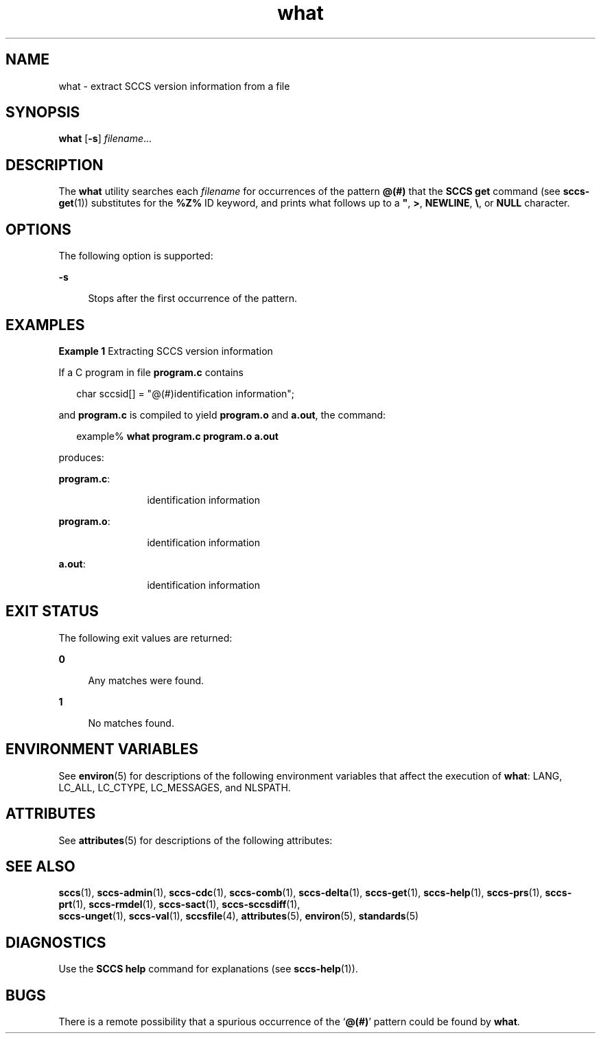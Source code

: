 '\" te
.\" CDDL HEADER START
.\"
.\" The contents of this file are subject to the terms of the
.\" Common Development and Distribution License (the "License").  
.\" You may not use this file except in compliance with the License.
.\"
.\" You can obtain a copy of the license at usr/src/OPENSOLARIS.LICENSE
.\" or http://www.opensolaris.org/os/licensing.
.\" See the License for the specific language governing permissions
.\" and limitations under the License.
.\"
.\" When distributing Covered Code, include this CDDL HEADER in each
.\" file and include the License file at usr/src/OPENSOLARIS.LICENSE.
.\" If applicable, add the following below this CDDL HEADER, with the
.\" fields enclosed by brackets "[]" replaced with your own identifying
.\" information: Portions Copyright [yyyy] [name of copyright owner]
.\"
.\" CDDL HEADER END
.\" Copyright (c) 2002, Sun Microsystems, Inc. All Rights Reserved.
.\" Copyright 1989 AT&T
.TH what 1 "30 Sep 2002" "SunOS 5.11" "User Commands"
.SH NAME
what \- extract SCCS version information from a file
.SH SYNOPSIS
.LP
.nf
\fBwhat\fR [\fB-s\fR] \fIfilename\fR...
.fi

.SH DESCRIPTION

.LP
The \fBwhat\fR utility searches each \fIfilename\fR for occurrences of the pattern \fB@(#)\fR that the \fBSCCS\fR \fBget\fR command (see 
\fBsccs-get\fR(1)) substitutes for the \fB%\&Z%\fR ID keyword, and prints what follows up to a \fB"\fR, \fB>\fR, \fBNEWLINE\fR, \fB\e\fR, or \fBNULL\fR character.
.sp

.SH OPTIONS

.LP
The following option is supported:
.sp

.sp
.ne 2
.mk
.na
\fB\fB-s\fR\fR
.ad
.RS 4n
.rt  
Stops after the first occurrence of the pattern.
.sp

.RE

.SH EXAMPLES
.LP
\fBExample 1 \fRExtracting SCCS version information

.LP
If a C program in file \fBprogram.c\fR contains
.sp

.LP
.in +2
.nf
char sccsid[\|] = "\|@(#)identification information\|";
.fi
.in -2
.sp

.LP
and \fBprogram.c\fR is compiled to yield \fBprogram.o\fR and \fBa.out\fR, the command:
.sp

.LP
.in +2
.nf
example% \fBwhat program.c program.o a.out\fR
.fi
.in -2
.sp

.LP
produces:
.sp

.sp
.ne 2
.mk
.na
\fB\fBprogram.c\fR:\fR
.ad
.RS 12n
.rt  
identification information
.sp

.RE

.sp
.ne 2
.mk
.na
\fB\fBprogram.o\fR:\fR
.ad
.RS 12n
.rt  
identification information
.sp

.RE

.sp
.ne 2
.mk
.na
\fB\fBa.out\fR:\fR
.ad
.RS 12n
.rt  
identification information
.sp

.RE

.SH EXIT STATUS

.LP
The following exit values are returned:
.sp

.sp
.ne 2
.mk
.na
\fB\fB0\fR \fR
.ad
.RS 4n
.rt  
Any matches were found.
.sp

.RE

.sp
.ne 2
.mk
.na
\fB\fB1\fR \fR
.ad
.RS 4n
.rt  
No matches found.
.sp

.RE

.SH ENVIRONMENT VARIABLES

.LP
See 
\fBenviron\fR(5) for descriptions of the following environment variables that affect the execution of \fBwhat\fR: LANG, LC_ALL, LC_CTYPE, LC_MESSAGES, and NLSPATH.
.sp

.SH ATTRIBUTES

.LP
See 
\fBattributes\fR(5) for descriptions of the following attributes:
.sp

.LP

.sp
.TS
tab() box;
cw(2.75i) |cw(2.75i) 
lw(2.75i) |lw(2.75i) 
.
ATTRIBUTE TYPEATTRIBUTE VALUE
_
AvailabilitySUNWsprot
_
Interface StabilityStandard
.TE

.SH SEE ALSO

.LP

\fBsccs\fR(1), 
\fBsccs-admin\fR(1), 
\fBsccs-cdc\fR(1), 
\fBsccs-comb\fR(1), 
\fBsccs-delta\fR(1), 
\fBsccs-get\fR(1), 
\fBsccs-help\fR(1), 
\fBsccs-prs\fR(1), 
\fBsccs-prt\fR(1), 
\fBsccs-rmdel\fR(1), 
\fBsccs-sact\fR(1), 
\fBsccs-sccsdiff\fR(1), 
\fB sccs-unget\fR(1), 
\fBsccs-val\fR(1), 
\fBsccsfile\fR(4), 
\fBattributes\fR(5), 
\fBenviron\fR(5), 
\fBstandards\fR(5)
.sp

.SH DIAGNOSTICS

.LP
Use the \fBSCCS\fR \fBhelp\fR command for explanations (see 
\fBsccs-help\fR(1)).
.sp

.SH BUGS

.LP
There is a remote possibility that a spurious occurrence of the `\fB@(#)\fR' pattern could be found by \fBwhat\fR.
.sp

